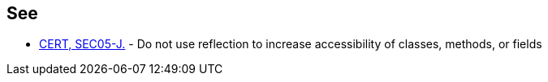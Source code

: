 == See

* https://www.securecoding.cert.org/confluence/x/3YEVAQ[CERT, SEC05-J.] - Do not use reflection to increase accessibility of classes, methods, or fields